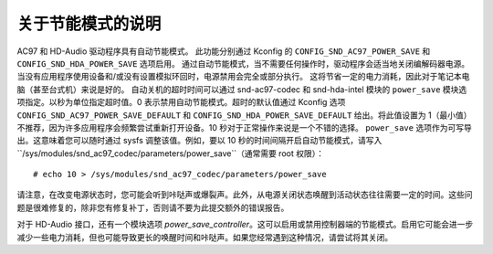 ==========================
关于节能模式的说明
==========================

AC97 和 HD-Audio 驱动程序具有自动节能模式。
此功能分别通过 Kconfig 的 ``CONFIG_SND_AC97_POWER_SAVE`` 和 ``CONFIG_SND_HDA_POWER_SAVE`` 选项启用。
通过自动节能模式，当不需要任何操作时，驱动程序会适当地关闭编解码器电源。
当没有应用程序使用设备和/或没有设置模拟环回时，电源禁用会完全或部分执行。
这将节省一定的电力消耗，因此对于笔记本电脑（甚至台式机）来说是好的。
自动关机的超时时间可以通过 snd-ac97-codec 和 snd-hda-intel 模块的 ``power_save`` 模块选项指定。以秒为单位指定超时值。0 表示禁用自动节能模式。超时的默认值通过 Kconfig 选项 ``CONFIG_SND_AC97_POWER_SAVE_DEFAULT`` 和 ``CONFIG_SND_HDA_POWER_SAVE_DEFAULT`` 给出。将此值设置为 1（最小值）不推荐，因为许多应用程序会频繁尝试重新打开设备。10 秒对于正常操作来说是一个不错的选择。
``power_save`` 选项作为可写导出。这意味着您可以随时通过 sysfs 调整该值。例如，要以 10 秒的时间间隔开启自动节能模式，请写入 ``/sys/modules/snd_ac97_codec/parameters/power_save``（通常需要 root 权限）：
::

	# echo 10 > /sys/modules/snd_ac97_codec/parameters/power_save

请注意，在改变电源状态时，您可能会听到咔哒声或爆裂声。此外，从电源关闭状态唤醒到活动状态往往需要一定的时间。这些问题是很难修复的，除非您有修复补丁，否则请不要为此提交额外的错误报告。

对于 HD-Audio 接口，还有一个模块选项 `power_save_controller`。这可以启用或禁用控制器端的节能模式。启用它可能会进一步减少一些电力消耗，但也可能导致更长的唤醒时间和咔哒声。如果您经常遇到这种情况，请尝试将其关闭。
